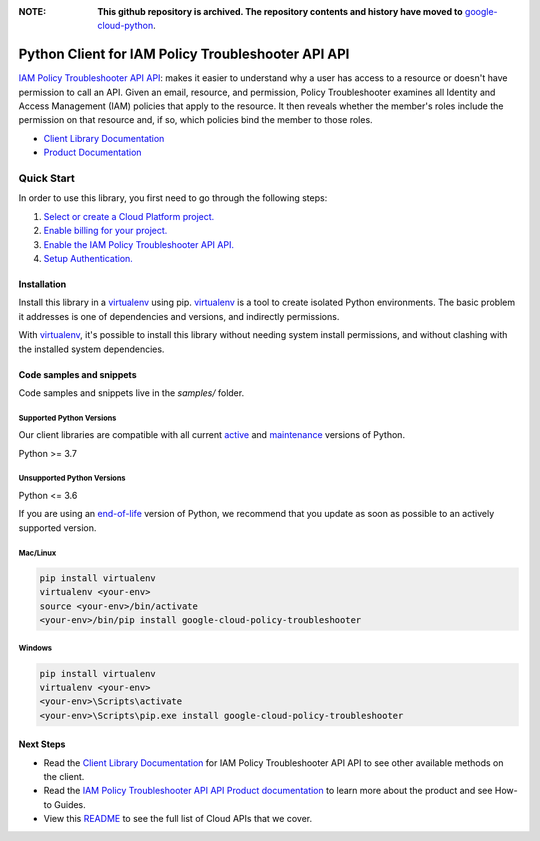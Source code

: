 :**NOTE**: **This github repository is archived. The repository contents and history have moved to** `google-cloud-python`_.

.. _google-cloud-python: https://github.com/googleapis/google-cloud-python/tree/main/packages/pkg:python-policy-troubleshooter


Python Client for IAM Policy Troubleshooter API API
===================================================

|stable| |pypi| |versions|

`IAM Policy Troubleshooter API API`_: makes it easier to understand why a user has access to a resource or doesn't have permission to call an API. Given an email, resource, and permission, Policy Troubleshooter examines all Identity and Access Management (IAM) policies that apply to the resource. It then reveals whether the member's roles include the permission on that resource and, if so, which policies bind the member to those roles.

- `Client Library Documentation`_
- `Product Documentation`_

.. |stable| image:: https://img.shields.io/badge/support-stable-gold.svg
   :target: https://github.com/googleapis/google-cloud-python/blob/main/README.rst#stability-levels
.. |pypi| image:: https://img.shields.io/pypi/v/google-cloud-policy-troubleshooter.svg
   :target: https://pypi.org/project/google-cloud-policy-troubleshooter/
.. |versions| image:: https://img.shields.io/pypi/pyversions/google-cloud-policy-troubleshooter.svg
   :target: https://pypi.org/project/google-cloud-policy-troubleshooter/
.. _IAM Policy Troubleshooter API API: https://cloud.google.com/iam/docs/troubleshooting-access#rest-api/
.. _Client Library Documentation: https://cloud.google.com/python/docs/reference/policytroubleshooter/latest
.. _Product Documentation:  https://cloud.google.com/iam/docs/troubleshooting-access#rest-api/

Quick Start
-----------

In order to use this library, you first need to go through the following steps:

1. `Select or create a Cloud Platform project.`_
2. `Enable billing for your project.`_
3. `Enable the IAM Policy Troubleshooter API API.`_
4. `Setup Authentication.`_

.. _Select or create a Cloud Platform project.: https://console.cloud.google.com/project
.. _Enable billing for your project.: https://cloud.google.com/billing/docs/how-to/modify-project#enable_billing_for_a_project
.. _Enable the IAM Policy Troubleshooter API API.:  https://cloud.google.com/iam/docs/troubleshooting-access#rest-api/
.. _Setup Authentication.: https://googleapis.dev/python/google-api-core/latest/auth.html

Installation
~~~~~~~~~~~~

Install this library in a `virtualenv`_ using pip. `virtualenv`_ is a tool to
create isolated Python environments. The basic problem it addresses is one of
dependencies and versions, and indirectly permissions.

With `virtualenv`_, it's possible to install this library without needing system
install permissions, and without clashing with the installed system
dependencies.

.. _`virtualenv`: https://virtualenv.pypa.io/en/latest/


Code samples and snippets
~~~~~~~~~~~~~~~~~~~~~~~~~

Code samples and snippets live in the `samples/` folder.


Supported Python Versions
^^^^^^^^^^^^^^^^^^^^^^^^^
Our client libraries are compatible with all current `active`_ and `maintenance`_ versions of
Python.

Python >= 3.7

.. _active: https://devguide.python.org/devcycle/#in-development-main-branch
.. _maintenance: https://devguide.python.org/devcycle/#maintenance-branches

Unsupported Python Versions
^^^^^^^^^^^^^^^^^^^^^^^^^^^
Python <= 3.6

If you are using an `end-of-life`_
version of Python, we recommend that you update as soon as possible to an actively supported version.

.. _end-of-life: https://devguide.python.org/devcycle/#end-of-life-branches

Mac/Linux
^^^^^^^^^

.. code-block:: console

    pip install virtualenv
    virtualenv <your-env>
    source <your-env>/bin/activate
    <your-env>/bin/pip install google-cloud-policy-troubleshooter


Windows
^^^^^^^

.. code-block:: console

    pip install virtualenv
    virtualenv <your-env>
    <your-env>\Scripts\activate
    <your-env>\Scripts\pip.exe install google-cloud-policy-troubleshooter

Next Steps
~~~~~~~~~~

-  Read the `Client Library Documentation`_ for IAM Policy Troubleshooter API API
   to see other available methods on the client.
-  Read the `IAM Policy Troubleshooter API API Product documentation`_ to learn
   more about the product and see How-to Guides.
-  View this `README`_ to see the full list of Cloud
   APIs that we cover.

.. _IAM Policy Troubleshooter API API Product documentation:  https://cloud.google.com/iam/docs/troubleshooting-access#rest-api/
.. _README: https://github.com/googleapis/google-cloud-python/blob/main/README.rst
